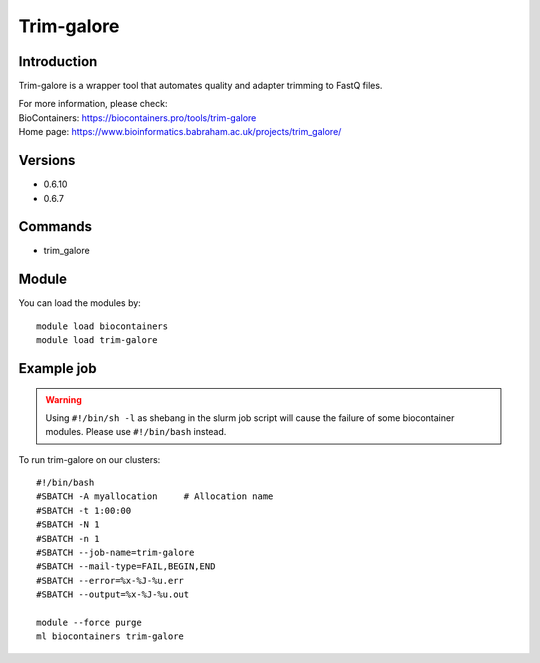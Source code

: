 .. _backbone-label:

Trim-galore
==============================

Introduction
~~~~~~~~
Trim-galore is a wrapper tool that automates quality and adapter trimming to FastQ files.


| For more information, please check:
| BioContainers: https://biocontainers.pro/tools/trim-galore 
| Home page: https://www.bioinformatics.babraham.ac.uk/projects/trim_galore/

Versions
~~~~~~~~
- 0.6.10
- 0.6.7

Commands
~~~~~~~
- trim_galore

Module
~~~~~~~~
You can load the modules by::

    module load biocontainers
    module load trim-galore

Example job
~~~~~
.. warning::
    Using ``#!/bin/sh -l`` as shebang in the slurm job script will cause the failure of some biocontainer modules. Please use ``#!/bin/bash`` instead.

To run trim-galore on our clusters::

    #!/bin/bash
    #SBATCH -A myallocation     # Allocation name
    #SBATCH -t 1:00:00
    #SBATCH -N 1
    #SBATCH -n 1
    #SBATCH --job-name=trim-galore
    #SBATCH --mail-type=FAIL,BEGIN,END
    #SBATCH --error=%x-%J-%u.err
    #SBATCH --output=%x-%J-%u.out

    module --force purge
    ml biocontainers trim-galore
